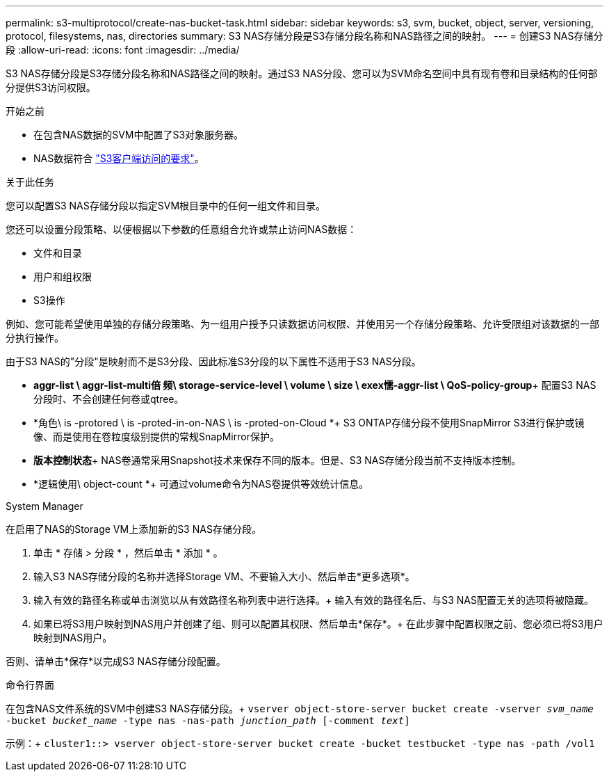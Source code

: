 ---
permalink: s3-multiprotocol/create-nas-bucket-task.html 
sidebar: sidebar 
keywords: s3, svm, bucket, object, server, versioning, protocol, filesystems, nas, directories 
summary: S3 NAS存储分段是S3存储分段名称和NAS路径之间的映射。  
---
= 创建S3 NAS存储分段
:allow-uri-read: 
:icons: font
:imagesdir: ../media/


[role="lead"]
S3 NAS存储分段是S3存储分段名称和NAS路径之间的映射。通过S3 NAS分段、您可以为SVM命名空间中具有现有卷和目录结构的任何部分提供S3访问权限。

.开始之前
* 在包含NAS数据的SVM中配置了S3对象服务器。
* NAS数据符合 link:nas-data-requirements-client-access-reference.html["S3客户端访问的要求"]。


.关于此任务
您可以配置S3 NAS存储分段以指定SVM根目录中的任何一组文件和目录。

您还可以设置分段策略、以便根据以下参数的任意组合允许或禁止访问NAS数据：

* 文件和目录
* 用户和组权限
* S3操作


例如、您可能希望使用单独的存储分段策略、为一组用户授予只读数据访问权限、并使用另一个存储分段策略、允许受限组对该数据的一部分执行操作。

由于S3 NAS的"分段"是映射而不是S3分段、因此标准S3分段的以下属性不适用于S3 NAS分段。

* *aggr-list \ aggr-list-multi倍 频\ storage-service-level \ volume \ size \ exex懦-aggr-list \ QoS-policy-group*+
配置S3 NAS分段时、不会创建任何卷或qtree。
* *角色\ is -protored \ is -proted-in-on-NAS \ is -proted-on-Cloud *+ S3 ONTAP存储分段不使用SnapMirror S3进行保护或镜像、而是使用在卷粒度级别提供的常规SnapMirror保护。
* *版本控制状态*+
NAS卷通常采用Snapshot技术来保存不同的版本。但是、S3 NAS存储分段当前不支持版本控制。
* *逻辑使用\ object-count *+
可通过volume命令为NAS卷提供等效统计信息。


[role="tabbed-block"]
====
.System Manager
--
在启用了NAS的Storage VM上添加新的S3 NAS存储分段。

. 单击 * 存储 > 分段 * ，然后单击 * 添加 * 。
. 输入S3 NAS存储分段的名称并选择Storage VM、不要输入大小、然后单击*更多选项*。
. 输入有效的路径名称或单击浏览以从有效路径名称列表中进行选择。+
输入有效的路径名后、与S3 NAS配置无关的选项将被隐藏。
. 如果已将S3用户映射到NAS用户并创建了组、则可以配置其权限、然后单击*保存*。+
在此步骤中配置权限之前、您必须已将S3用户映射到NAS用户。


否则、请单击*保存*以完成S3 NAS存储分段配置。

--
.命令行界面
--
在包含NAS文件系统的SVM中创建S3 NAS存储分段。+
`vserver object-store-server bucket create -vserver _svm_name_ -bucket _bucket_name_ -type nas -nas-path _junction_path_ [-comment _text_]`

示例：+
`cluster1::> vserver object-store-server bucket create -bucket testbucket -type nas -path /vol1`

--
====